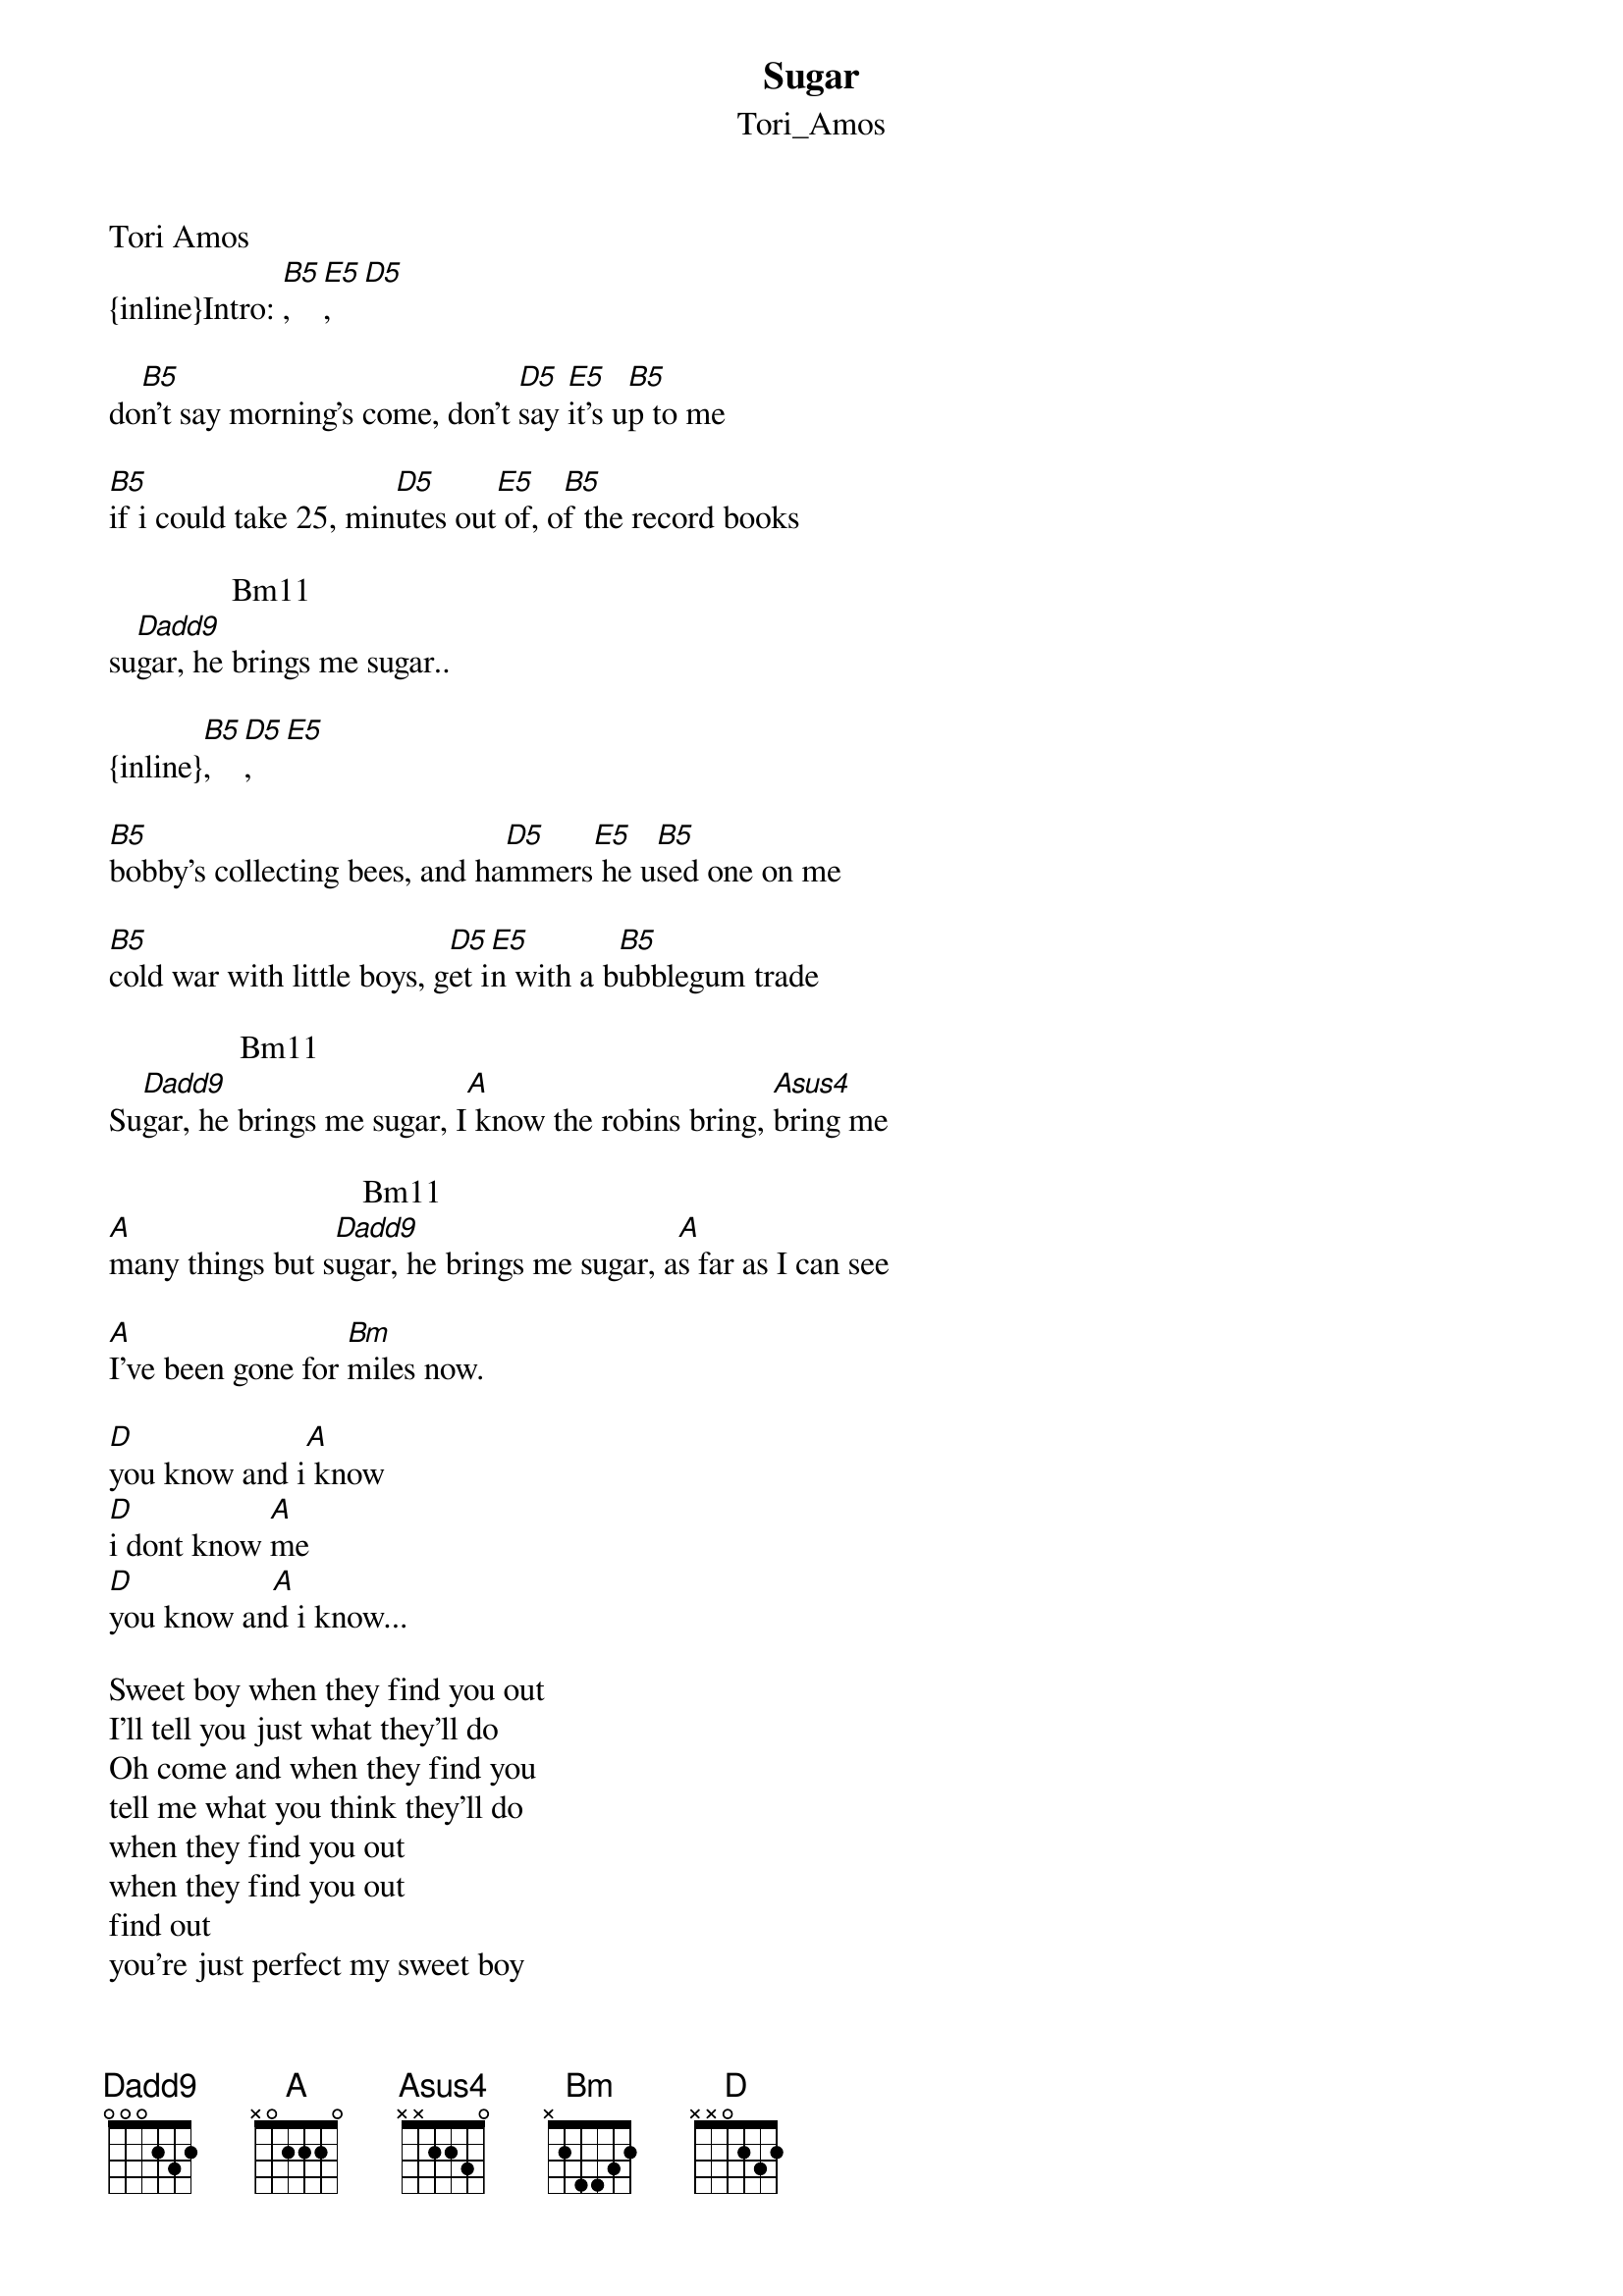 {t: Sugar}
{st: Tori_Amos}
Tori Amos
{inline}Intro: [B5], [E5], [D5]

do[B5]n't say morning's come, don't [D5]say [E5]it's u[B5]p to me

[B5]if i could take 25, min[D5]utes out[E5] of, o[B5]f the record books

               Bm11              
su[Dadd9]gar, he brings me sugar..

{inline}[B5], [D5], [E5]

[B5]bobby's collecting bees, and ha[D5]mmers[E5] he u[B5]sed one on me

[B5]cold war with little boys, g[D5]et i[E5]n with a b[B5]ubblegum trade

                Bm11                          
Su[Dadd9]gar, he brings me sugar, I[A] know the robins bring, [Asus4]bring me 

                               Bm11          
[A]many things but s[Dadd9]ugar, he brings me sugar, a[A]s far as I can see

[A]I've been gone for [Bm]miles now.

[D]you know and i[A] know
[D]i dont know [A]me
[D]you know an[A]d i know...

Sweet boy when they find you out 
I'll tell you just what they'll do
Oh come and when they find you
tell me what you think they'll do
when they find you out
when they find you out
find out
you're just perfect my sweet boy

(chorus X2)

